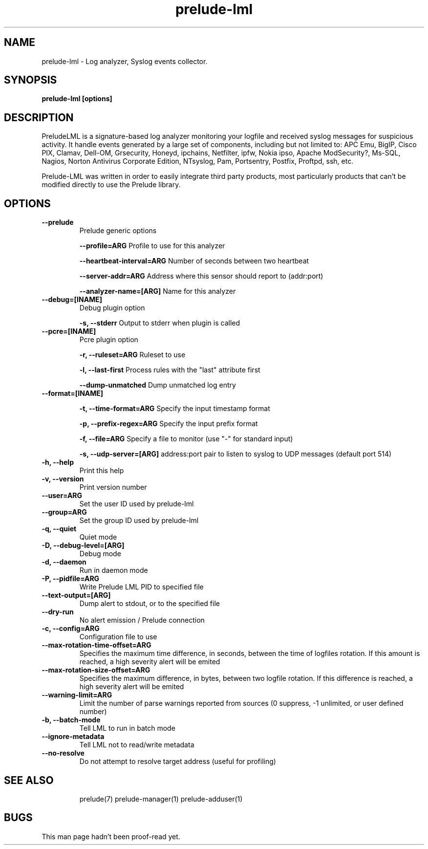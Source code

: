.TH "prelude-lml" 1
.SH NAME
prelude-lml \- Log analyzer, Syslog events collector.
.SH SYNOPSIS

.B prelude-lml [options]

.SH DESCRIPTION
PreludeLML is a signature-based log analyzer monitoring your logfile and received syslog messages for suspicious activity. It handle events generated by a large set of components, including but not limited to: APC Emu, BigIP, Cisco PIX, Clamav, Dell-OM, Grsecurity, Honeyd, ipchains, Netfilter, ipfw, Nokia ipso, Apache ModSecurity?, Ms-SQL, Nagios, Norton Antivirus Corporate Edition, NTsyslog, Pam, Portsentry, Postfix, Proftpd, ssh, etc. 

Prelude-LML was written in order to easily integrate third party products, most particularly products that can't be modified directly to use the Prelude library.

.SH OPTIONS
.TP

.B --prelude
Prelude generic options

.B --profile=ARG
Profile to use for this analyzer

.B --heartbeat-interval=ARG
Number of seconds between two heartbeat

.B --server-addr=ARG
Address where this sensor should report to (addr:port)

.B --analyzer-name=[ARG]
Name for this analyzer
.TP


.B --debug=[INAME]
Debug plugin option

.B -s, --stderr
Output to stderr when plugin is called
.TP

.B --pcre=[INAME]
Pcre plugin option

.B -r, --ruleset=ARG
Ruleset to use

.B -l, --last-first
Process rules with the "last" attribute first

.B --dump-unmatched
Dump unmatched log entry
.TP


.B --format=[INAME]                  

.B -t, --time-format=ARG
Specify the input timestamp format

.B -p, --prefix-regex=ARG
Specify the input prefix format

.B -f, --file=ARG
Specify a file to monitor (use "-" for standard input)

.B -s, --udp-server=[ARG]
address:port pair to listen to syslog to UDP messages (default port 514)
.TP

.B -h, --help
Print this help
.TP
.B -v, --version
Print version number
.TP
.B --user=ARG
Set the user ID used by prelude-lml
.TP
.B --group=ARG
Set the group ID used by prelude-lml
.TP
.B -q, --quiet
Quiet mode
.TP
.B -D, --debug-level=[ARG]
Debug mode
.TP
.B -d, --daemon
Run in daemon mode
.TP
.B -P, --pidfile=ARG
Write Prelude LML PID to specified file
.TP
.B --text-output=[ARG]
Dump alert to stdout, or to the specified file
.TP
.B --dry-run
No alert emission / Prelude connection
.TP
.B -c, --config=ARG
Configuration file to use
.TP
.B --max-rotation-time-offset=ARG
Specifies the maximum time difference, in seconds, between the time of logfiles rotation. If this amount is reached, a high severity alert will be emited
.TP
.B --max-rotation-size-offset=ARG
Specifies the maximum difference, in bytes, between two logfile rotation. If this difference is reached, a high severity alert will be emited
.TP
.B --warning-limit=ARG
Limit the number of parse warnings reported from sources (0 suppress, -1 unlimited, or user defined number)
.TP
.B -b, --batch-mode
Tell LML to run in batch mode
.TP
.B --ignore-metadata
Tell LML not to read/write metadata
.TP
.B --no-resolve
Do not attempt to resolve target address (useful for profiling)
.TP
.SH "SEE ALSO"
prelude(7) prelude-manager(1) prelude-adduser(1)

.SH BUGS
This man page hadn't been proof-read yet.
